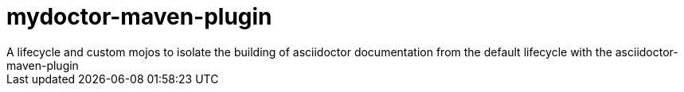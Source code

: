 # mydoctor-maven-plugin
A lifecycle and custom mojos to isolate the building of asciidoctor documentation from the default lifecycle with the asciidoctor-maven-plugin
